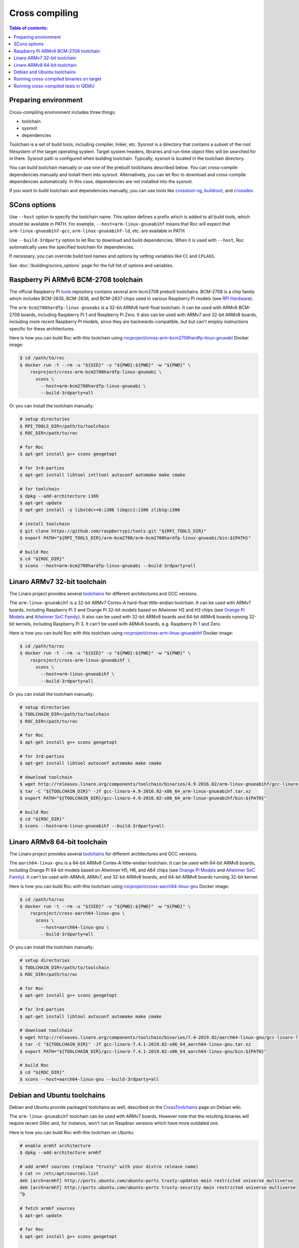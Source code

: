 Cross compiling
***************

.. contents:: Table of contents:
   :local:
   :depth: 1

Preparing environment
=====================

Cross-compiling environment includes three things:

* toolchain
* sysroot
* dependencies

Toolchain is a set of build tools, including compiler, linker, etc. Sysroot is a directory that contains a subset of the root filesystem of the target operating system. Target system headers, libraries and run-time object files will be searched for in there. Sysroot path is configured when building toolchain. Typically, sysroot is located in the toolchain directory.

You can build toolchain manually or use one of the prebuilt toolchains described below. You can cross-compile dependencies manually and install them into sysroot. Alternatively, you can let Roc to download and cross-compile dependencies automatically. In this case, dependencies are not installed into the sysroot.

If you want to build toolchain and dependencies manually, you can use tools like `crosstool-ng <http://crosstool-ng.github.io/>`_, `buildroot <https://buildroot.org/>`_, and `crossdev <https://wiki.gentoo.org/wiki/Cross_build_environment>`_.

SCons options
=============

Use ``--host`` option to specify the toolchain name. This option defines a prefix which is added to all build tools, which should be available in PATH. For example, ``--host=arm-linux-gnueabihf`` means that Roc will expect that ``arm-linux-gnueabihf-gcc``, ``arm-linux-gnueabihf-ld``, etc. are available in PATH.

Use ``--build-3rdparty`` option to let Roc to download and build dependencies. When it is used with ``--host``, Roc automatically uses the specified toolchain for dependencies.

If necessary, you can override build tool names and options by setting variables like ``CC`` and ``CFLAGS``.

See :doc:`/building/scons_options` page for the full list of options and variables.

.. _arm-bcm2708hardfp-linux-gnueabi:

Raspberry Pi ARMv6 BCM-2708 toolchain
=====================================

The official Raspberry Pi `tools <https://github.com/raspberrypi/tools>`_ repository contains several arm-bcm2708 prebuilt toolchains. BCM-2708 is a chip family which includes BCM-2835, BCM-2836, and BCM-2837 chips used in various Raspberry Pi models (see `RPi Hardware <https://elinux.org/RPi_Hardware>`_).

The ``arm-bcm2708hardfp-linux-gnueabi`` is a 32-bit ARMv6 hard-float toolchain. It can be used with ARMv6 BCM-2708 boards, including Raspberry Pi 1 and Raspberry Pi Zero. It also can be used with ARMv7 and 32-bit ARMv8 boards, including more recent Raspberry Pi models, since they are backwards-compatible, but but can't employ instructions specific for these architectures.

Here is how you can build Roc with this toolchain using `rocproject/cross-arm-bcm2708hardfp-linux-gnueabi <https://hub.docker.com/r/rocproject/cross-arm-bcm2708hardfp-linux-gnueabi/>`_ Docker image:

.. code::

    $ cd /path/to/roc
    $ docker run -t --rm -u "${UID}" -v "${PWD}:${PWD}" -w "${PWD}" \
        rocproject/cross-arm-bcm2708hardfp-linux-gnueabi \
          scons \
            --host=arm-bcm2708hardfp-linux-gnueabi \
            --build-3rdparty=all

Or you can install the toolchain manually:

.. code::

    # setup directories
    $ RPI_TOOLS_DIR=/path/to/toolchain
    $ ROC_DIR=/path/to/roc

    # for Roc
    $ apt-get install g++ scons gengetopt

    # for 3rd-parties
    $ apt-get install libtool intltool autoconf automake make cmake

    # for toolchain
    $ dpkg --add-architecture i386
    $ apt-get update
    $ apt-get install -y libstdc++6:i386 libgcc1:i386 zlib1g:i386

    # install toolchain
    $ git clone https://github.com/raspberrypi/tools.git "${RPI_TOOLS_DIR}"
    $ export PATH="${RPI_TOOLS_DIR}/arm-bcm2708/arm-bcm2708hardfp-linux-gnueabi/bin:${PATH}"

    # build Roc
    $ cd "${ROC_DIR}"
    $ scons --host=arm-bcm2708hardfp-linux-gnueabi --build-3rdparty=all

.. _arm-linux-gnueabihf:

Linaro ARMv7 32-bit toolchain
=============================

The Linaro project provides several `toolchains <https://www.linaro.org/downloads/>`_ for different architectures and GCC versions.

The ``arm-linux-gnueabihf`` is a 32-bit ARMv7 Cortex-A hard-float little-endian toolchain. It can be used with ARMv7 boards, including Raspberry Pi 2 and Orange Pi 32-bit models based on Allwinner H2 and H3 chips (see `Orange Pi Models <https://sebastien.andrivet.com/en/posts/orange-pi-models/>`_ and `Allwinner SoC Family <http://linux-sunxi.org/Allwinner_SoC_Family>`_). It also can be used with 32-bit ARMv8 boards and 64-bit ARMv8 boards running 32-bit kernels, including Raspberry Pi 3. It can't be used with ARMv6 boards, e.g. Raspberry Pi 1 and Zero.

Here is how you can build Roc with this toolchain using `rocproject/cross-arm-linux-gnueabihf <https://hub.docker.com/r/rocproject/cross-arm-linux-gnueabihf/>`_ Docker image:

.. code::

    $ cd /path/to/roc
    $ docker run -t --rm -u "${UID}" -v "${PWD}:${PWD}" -w "${PWD}" \
        rocproject/cross-arm-linux-gnueabihf \
          scons \
            --host=arm-linux-gnueabihf \
            --build-3rdparty=all

Or you can install the toolchain manually:

.. code::

    # setup directories
    $ TOOLCHAIN_DIR=/path/to/toolchain
    $ ROC_DIR=/path/to/roc

    # for Roc
    $ apt-get install g++ scons gengetopt

    # for 3rd-parties
    $ apt-get install libtool autoconf automake make cmake

    # download toolchain
    $ wget http://releases.linaro.org/components/toolchain/binaries/4.9-2016.02/arm-linux-gnueabihf/gcc-linaro-4.9-2016.02-x86_64_arm-linux-gnueabihf.tar.xz
    $ tar -C "${TOOLCHAIN_DIR}" -Jf gcc-linaro-4.9-2016.02-x86_64_arm-linux-gnueabihf.tar.xz
    $ export PATH="${TOOLCHAIN_DIR}/gcc-linaro-4.9-2016.02-x86_64_arm-linux-gnueabihf/bin:${PATH}"

    # build Roc
    $ cd "${ROC_DIR}"
    $ scons --host=arm-linux-gnueabihf --build-3rdparty=all

.. _aarch64-linux-gnu:

Linaro ARMv8 64-bit toolchain
=============================

The Linaro project provides several `toolchains <https://www.linaro.org/downloads/>`_ for different architectures and GCC versions.

The ``aarch64-linux-gnu`` is a 64-bit ARMv8 Cortex-A little-endian toolchain. It can be used with 64-bit ARMv8 boards, including Orange Pi 64-bit models based on Allwinner H5, H6, and A64 chips (see `Orange Pi Models <https://sebastien.andrivet.com/en/posts/orange-pi-models/>`_ and `Allwinner SoC Family <http://linux-sunxi.org/Allwinner_SoC_Family>`_). It can't be used with ARMv6, ARMv7, and 32-bit ARMv8 boards, and 64-bit ARMv8 boards running 32-bit kernel.

Here is how you can build Roc with this toolchain using `rocproject/cross-aarch64-linux-gnu <https://hub.docker.com/r/rocproject/cross-aarch64-linux-gnu/>`_ Docker image:

.. code::

    $ cd /path/to/roc
    $ docker run -t --rm -u "${UID}" -v "${PWD}:${PWD}" -w "${PWD}" \
        rocproject/cross-aarch64-linux-gnu \
          scons \
            --host=aarch64-linux-gnu \
            --build-3rdparty=all

Or you can install the toolchain manually:

.. code::

    # setup directories
    $ TOOLCHAIN_DIR=/path/to/toolchain
    $ ROC_DIR=/path/to/roc

    # for Roc
    $ apt-get install g++ scons gengetopt

    # for 3rd-parties
    $ apt-get install libtool autoconf automake make cmake

    # download toolchain
    $ wget http://releases.linaro.org/components/toolchain/binaries/7.4-2019.02/aarch64-linux-gnu/gcc-linaro-7.4.1-2019.02-x86_64_aarch64-linux-gnu.tar.xz
    $ tar -C "${TOOLCHAIN_DIR}" -Jf gcc-linaro-7.4.1-2019.02-x86_64_aarch64-linux-gnu.tar.xz
    $ export PATH="${TOOLCHAIN_DIR}/gcc-linaro-7.4.1-2019.02-x86_64_aarch64-linux-gnu/bin:${PATH}"

    # build Roc
    $ cd "${ROC_DIR}"
    $ scons --host=aarch64-linux-gnu --build-3rdparty=all

Debian and Ubuntu toolchains
============================

Debian and Ubuntu provide packaged toolchains as well, described on the `CrossToolchains <https://wiki.debian.org/CrossToolchains>`_ page on Debian wiki.

The ``arm-linux-gnueabihf`` toolchain can be used with ARMv7 boards. However note that the resulting binaries will require recent Glibc and, for instance, won't run on Raspbian versions which have more outdated one.

Here is how you can build Roc with this toolchain on Ubuntu:

.. code::

    # enable armhf architecture
    $ dpkg --add-architecture armhf

    # add armhf sources (replace "trusty" with your distro release name)
    $ cat >> /etc/apt/sources.list
    deb [arch=armhf] http://ports.ubuntu.com/ubuntu-ports trusty-updates main restricted universe multiverse
    deb [arch=armhf] http://ports.ubuntu.com/ubuntu-ports trusty-security main restricted universe multiverse
    ^D

    # fetch armhf sources
    $ apt-get update

    # for Roc
    $ apt-get install g++ scons gengetopt

    # for 3rd-parties
    $ apt-get install libtool autoconf automake make cmake

    # install toolchain
    $ apt-get install crossbuild-essential-armhf

    # build Roc
    $ cd /path/to/roc
    $ scons --host=arm-linux-gnueabihf --build-3rdparty=all

Running cross-compiled binaries on target
=========================================

To run compiled binaries on the target system, you should install necessary runtime dependecies.

If you build Roc dependencies manually and install them into sysroot, you should also install them on the target system.

If you let Roc to build its dependencies automatically using ``--build-3rdparty`` option, most of them are statically linked into the Roc binaries, but there are still a few dependencies that are linked dynamically and so needed to be installed on the target system.

You can either copy their binaries from ``3rdparty/<toolchain>/rpath`` directory or obtain them some other way. If you have a package manager on the target system, you can just login on the system and install them. Below are examples for Rapsbian.

If ALSA support is enabled, install libasound:

.. code::

   $ apt-get install libasound2

If PulseAudio support is enabled, install libltdl and libpulse:

.. code::

   $ apt-get install libltdl7 libpulse0

Running cross-compiled tests in QEMU
====================================

Running a test on 32-bit ARMv6 CPU using `rocproject/cross-arm-bcm2708hardfp-linux-gnueabi <https://hub.docker.com/r/rocproject/cross-arm-bcm2708hardfp-linux-gnueabi/>`_ Docker image:

.. code::

    $ cd /path/to/roc
    $ docker run -t --rm -u "${UID}" -v "${PWD}:${PWD}" -w "${PWD}" \
        rocproject/cross-arm-bcm2708hardfp-linux-gnueabi \
          env LD_LIBRARY_PATH="/opt/sysroot/lib:${PWD}/3rdparty/arm-bcm2708hardfp-linux-gnueabi/rpath" \
            qemu-arm -L /opt/sysroot -cpu arm1176 \
              ./bin/arm-bcm2708hardfp-linux-gnueabi/roc-test-core

Running a test on 32-bit ARMv7 CPU using `rocproject/cross-arm-linux-gnueabihf <https://hub.docker.com/r/rocproject/cross-arm-linux-gnueabihf/>`_ Docker image:

.. code::

    $ cd /path/to/roc
    $ docker run -t --rm -u "${UID}" -v "${PWD}:${PWD}" -w "${PWD}" \
        rocproject/cross-arm-linux-gnueabihf \
          env LD_LIBRARY_PATH="/opt/sysroot/lib:${PWD}/3rdparty/arm-linux-gnueabihf/rpath" \
            qemu-arm -L /opt/sysroot -cpu cortex-a15 \
              ./bin/arm-linux-gnueabihf/roc-test-core

Running a test on 64-bit ARMv8 CPU using `rocproject/cross-aarch64-linux-gnu <https://hub.docker.com/r/rocproject/cross-aarch64-linux-gnu/>`_ Docker image:

.. code::

    $ cd /path/to/roc
    $ docker run -t --rm -u "${UID}" -v "${PWD}:${PWD}" -w "${PWD}" \
        rocproject/cross-aarch64-linux-gnu \
          env LD_LIBRARY_PATH="/opt/sysroot/lib:${PWD}/3rdparty/aarch64-linux-gnu/rpath" \
            qemu-aarch64 -L /opt/sysroot -cpu cortex-a53 \
              ./bin/aarch64-linux-gnu/roc-test-core
